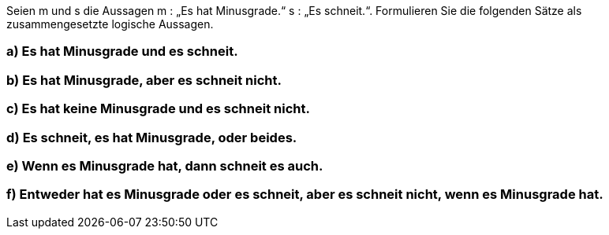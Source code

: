 Seien m und s die Aussagen m : „Es hat Minusgrade.“ s : „Es schneit.“.
Formulieren Sie die folgenden Sätze als zusammengesetzte logische Aussagen.

=== a) Es hat Minusgrade und es schneit.
=== b) Es hat Minusgrade, aber es schneit nicht.
=== c) Es hat keine Minusgrade und es schneit nicht.
=== d) Es schneit, es hat Minusgrade, oder beides.
=== e) Wenn es Minusgrade hat, dann schneit es auch.
=== f) Entweder hat es Minusgrade oder es schneit, aber es schneit nicht, wenn es Minusgrade hat.

